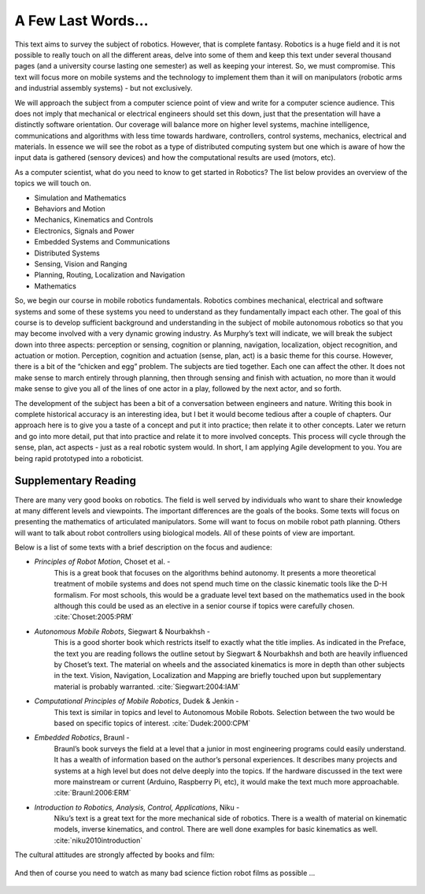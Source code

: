 A Few Last Words...
===================

This text aims to survey the subject of robotics. However, that is
complete fantasy. Robotics is a huge field and it is not possible to
really touch on all the different areas, delve into some of them and
keep this text under several thousand pages (and a university course
lasting one semester) as well as keeping your interest. So, we must
compromise. This text will focus more on mobile systems and the
technology to implement them than it will on manipulators (robotic arms
and industrial assembly systems) - but not exclusively.

We will approach the subject from a computer science point of view and
write for a computer science audience. This does not imply that
mechanical or electrical engineers should set this down, just that the
presentation will have a distinctly software orientation. Our coverage
will balance more on higher level systems, machine intelligence,
communications and algorithms with less time towards hardware,
controllers, control systems, mechanics, electrical and materials. In
essence we will see the robot as a type of distributed computing system
but one which is aware of how the input data is gathered (sensory
devices) and how the computational results are used (motors, etc).

As a computer scientist, what do you need to know to get started in
Robotics? The list below provides an overview of the topics we will
touch on.

-  Simulation and Mathematics

-  Behaviors and Motion

-  Mechanics, Kinematics and Controls

-  Electronics, Signals and Power

-  Embedded Systems and Communications

-  Distributed Systems

-  Sensing, Vision and Ranging

-  Planning, Routing, Localization and Navigation

-  Mathematics

So, we begin our course in mobile robotics fundamentals. Robotics
combines mechanical, electrical and software systems and some of these
systems you need to understand as they fundamentally impact each other.
The goal of this course is to develop sufficient background and
understanding in the subject of mobile autonomous robotics so that you
may become involved with a very dynamic growing industry. As Murphy’s
text will indicate, we will break the subject down into three aspects:
perception or sensing, cognition or planning, navigation, localization,
object recognition, and actuation or motion. Perception, cognition and
actuation (sense, plan, act) is a basic theme for this course. However,
there is a bit of the “chicken and egg” problem. The subjects are tied
together. Each one can affect the other. It does not make sense to march
entirely through planning, then through sensing and finish with
actuation, no more than it would make sense to give you all of the lines
of one actor in a play, followed by the next actor, and so forth.

The development of the subject has been a bit of a conversation between
engineers and nature. Writing this book in complete historical accuracy
is an interesting idea, but I bet it would become tedious after a couple
of chapters. Our approach here is to give you a taste of a concept and
put it into practice; then relate it to other concepts. Later we return
and go into more detail, put that into practice and relate it to more
involved concepts. This process will cycle through the sense, plan, act
aspects - just as a real robotic system would. In short, I am applying
Agile development to you. You are being rapid prototyped into a
roboticist.

Supplementary Reading
---------------------

There are many very good books on robotics. The field is well served by
individuals who want to share their knowledge at many different levels
and viewpoints. The important differences are the goals of the books.
Some texts will focus on presenting the mathematics of articulated
manipulators. Some will want to focus on mobile robot path planning.
Others will want to talk about robot controllers using biological
models. All of these points of view are important.

Below is a list of some texts with a brief description on the focus and
audience:

- *Principles of Robot Motion*, Choset et al. -
   This is a great book that focuses on the algorithms behind autonomy.
   It presents a more theoretical treatment of mobile systems and does not
   spend much time on the classic kinematic tools like the D-H formalism.
   For most schools, this would be a graduate level text based on the
   mathematics used in the book although this could be used as an elective
   in a senior course if topics were carefully chosen.
   :cite:`Choset:2005:PRM`

- *Autonomous Mobile Robots*, Siegwart & Nourbakhsh -
   This is a good shorter book which restricts itself to exactly what the
   title implies. As indicated in the Preface,
   the text you are reading follows the outline setout by
   Siegwart & Nourbakhsh and both are heavily influenced by Choset’s text.
   The material on wheels and the associated kinematics is more in depth
   than other subjects in the text. Vision, Navigation, Localization and
   Mapping are briefly touched upon but supplementary material is probably
   warranted. :cite:`Siegwart:2004:IAM`

- *Computational Principles of Mobile Robotics*, Dudek & Jenkin -
   This text is similar in topics and level to Autonomous Mobile Robots.
   Selection between the two would be based on specific topics of interest.
   :cite:`Dudek:2000:CPM`

- *Embedded Robotics*, Braunl -
   Braunl’s book surveys the field at a level that a junior in most
   engineering programs could easily understand. It has a wealth of
   information based on the author’s personal experiences. It describes
   many projects and systems at a high level but does not delve deeply into
   the topics. If the hardware discussed in the text were more mainstream
   or current (Arduino, Raspberry Pi, etc), it would make the text much
   more approachable.  :cite:`Braunl:2006:ERM`

- *Introduction to Robotics, Analysis, Control, Applications*, Niku -
   Niku’s text is a great text for the more mechanical side of robotics.
   There is a wealth of material on kinematic models, inverse kinematics,
   and control. There are well done examples for basic kinematics as well.
   :cite:`niku2010introduction`

The cultural attitudes are strongly affected by books and film:

.. figure:: IntroductionFigures/poster1.png
   :width: 85%
   :align: center

And then of course you need to watch as many bad science fiction robot
films as possible ...

.. figure:: IntroductionFigures/Robotmonster_poster.jpg
   :width: 45%
   :align: center
